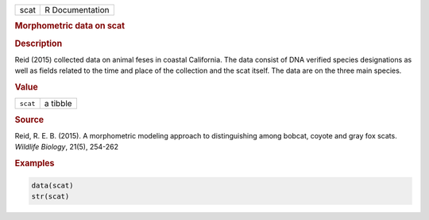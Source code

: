 .. container::

   ==== ===============
   scat R Documentation
   ==== ===============

   .. rubric:: Morphometric data on scat
      :name: scat

   .. rubric:: Description
      :name: description

   Reid (2015) collected data on animal feses in coastal California. The
   data consist of DNA verified species designations as well as fields
   related to the time and place of the collection and the scat itself.
   The data are on the three main species.

   .. rubric:: Value
      :name: value

   ======== ========
   ``scat`` a tibble
   ======== ========

   .. rubric:: Source
      :name: source

   Reid, R. E. B. (2015). A morphometric modeling approach to
   distinguishing among bobcat, coyote and gray fox scats. *Wildlife
   Biology*, 21(5), 254-262

   .. rubric:: Examples
      :name: examples

   .. code:: R

      data(scat)
      str(scat)
